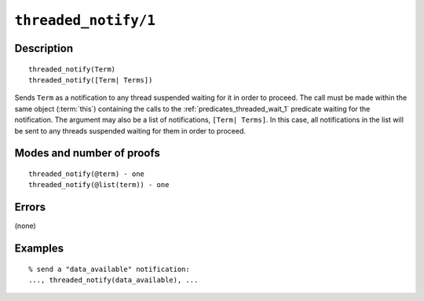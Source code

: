 ..
   This file is part of Logtalk <https://logtalk.org/>  
   Copyright 1998-2021 Paulo Moura <pmoura@logtalk.org>

   Licensed under the Apache License, Version 2.0 (the "License");
   you may not use this file except in compliance with the License.
   You may obtain a copy of the License at

       http://www.apache.org/licenses/LICENSE-2.0

   Unless required by applicable law or agreed to in writing, software
   distributed under the License is distributed on an "AS IS" BASIS,
   WITHOUT WARRANTIES OR CONDITIONS OF ANY KIND, either express or implied.
   See the License for the specific language governing permissions and
   limitations under the License.


.. index:: pair: threaded_notify/1; Built-in predicate
.. _predicates_threaded_notify_1:

``threaded_notify/1``
=====================

Description
-----------

::

   threaded_notify(Term)
   threaded_notify([Term| Terms])

Sends ``Term`` as a notification to any thread suspended waiting for it
in order to proceed. The call must be made within the same object
(:term:`this`) containing the calls to the
:ref:`predicates_threaded_wait_1` predicate waiting for the
notification. The argument may also be a list of notifications,
``[Term| Terms]``. In this case, all notifications in the list will be
sent to any threads suspended waiting for them in order to proceed.

Modes and number of proofs
--------------------------

::

   threaded_notify(@term) - one
   threaded_notify(@list(term)) - one

Errors
------

(none)

Examples
--------

::

   % send a "data_available" notification:
   ..., threaded_notify(data_available), ...

.. seealso::

   :ref:`predicates_threaded_wait_1`
